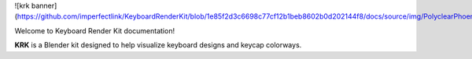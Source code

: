![krk banner](https://github.com/imperfectlink/KeyboardRenderKit/blob/1e85f2d3c6698c77cf12b1beb8602b0d202144f8/docs/source/img/PolyclearPhoenix45WKL.jpg)

Welcome to Keyboard Render Kit documentation!

**KRK** is a Blender kit designed to help visualize keyboard designs and keycap colorways.
